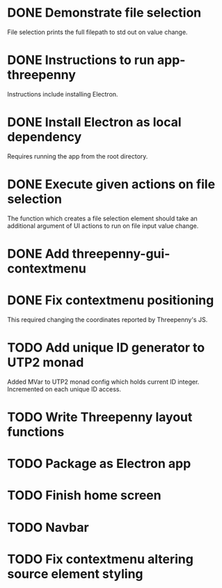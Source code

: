 * DONE Demonstrate file selection
  CLOSED: [2017-02-23 Thu 14:55]
File selection prints the full filepath to std out on value change.
* DONE Instructions to run app-threepenny
  CLOSED: [2017-02-23 Thu 15:25]
Instructions include installing Electron.
* DONE Install Electron as local dependency
  CLOSED: [2017-02-23 Thu 18:28]
Requires running the app from the root directory.
* DONE Execute given actions on file selection
  CLOSED: [2017-02-23 Thu 18:54]
The function which creates a file selection element should take an additional
argument of UI actions to run on file input value change.
* DONE Add threepenny-gui-contextmenu
  CLOSED: [2017-02-23 Thu 20:15]
* DONE Fix contextmenu positioning
  CLOSED: [2017-02-24 Fri 16:27]
This required changing the coordinates reported by Threepenny's JS.
* TODO Add unique ID generator to UTP2 monad
Added MVar to UTP2 monad config which holds current ID integer.
Incremented on each unique ID access.
* TODO Write Threepenny layout functions
* TODO Package as Electron app
* TODO Finish home screen
* TODO Navbar
* TODO Fix contextmenu altering source element styling

